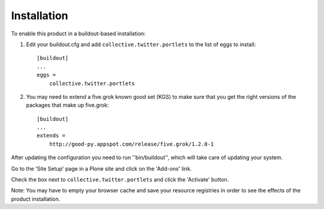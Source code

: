 Installation
------------

To enable this product in a buildout-based installation:

1. Edit your buildout.cfg and add ``collective.twitter.portlets`` to the list
   of eggs to install::

    [buildout]
    ...
    eggs =
        collective.twitter.portlets

2. You may need to extend a five.grok known good set (KGS) to make sure that
   you get the right versions of the packages that make up five.grok::

    [buildout]
    ...
    extends =
        http://good-py.appspot.com/release/five.grok/1.2.0-1

After updating the configuration you need to run ''bin/buildout'', which will
take care of updating your system.

Go to the 'Site Setup' page in a Plone site and click on the 'Add-ons' link.

Check the box next to ``collective.twitter.portlets`` and click the 'Activate'
button.

Note: You may have to empty your browser cache and save your resource
registries in order to see the effects of the product installation.

